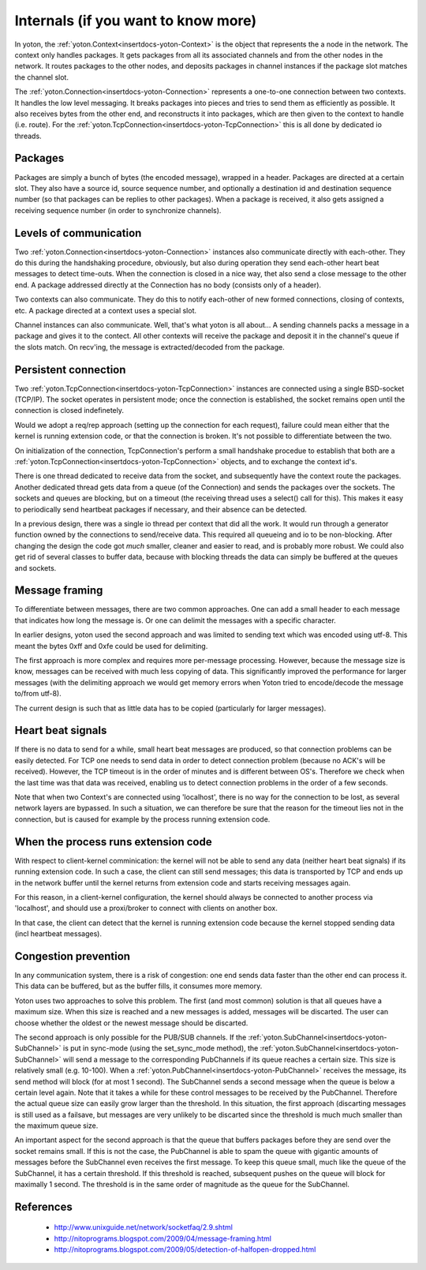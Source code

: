 Internals (if you want to know more)
====================================

In yoton, the :ref:`yoton.Context<insertdocs-yoton-Context>` is the object that represents the a node
in the network. 
The context only handles packages. It gets packages from all its 
associated channels and from the other nodes in the network. It routes
packages to the other nodes, and deposits packages in channel instances
if the package slot matches the channel slot.

The :ref:`yoton.Connection<insertdocs-yoton-Connection>` represents a one-to-one connection between two
contexts. It handles the low level messaging. It breaks packages
into pieces and tries to send them as efficiently as possible. It also
receives bytes from the other end, and reconstructs it into packages,
which are then given to the context to handle (i.e. route). 
For the :ref:`yoton.TcpConnection<insertdocs-yoton-TcpConnection>` this is all done by dedicated io threads.


Packages
--------

Packages are simply a bunch of bytes (the encoded message), wrapped 
in a header. Packages are directed at a certain slot. They also 
have a source id, source sequence number, and optionally a 
destination id and destination sequence number
(so that packages can be replies to other packages). When a package
is received, it also gets assigned a receiving sequence number (in order
to synchronize channels).


Levels of communication
-----------------------

Two :ref:`yoton.Connection<insertdocs-yoton-Connection>` instances also communicate directly with each-other. 
They do this during 
the handshaking procedure, obviously, but also during operation they
send each-other heart beat messages to detect time-outs. When the
connection is closed in a nice way, thet also send a close message
to the other end. A package addressed directly at the Connection has no 
body (consists only of a header).

Two contexts can also communicate. They do this to notify
each-other of new formed connections, closing of contexts, etc.
A package directed at a context uses a special slot.

Channel instances can also communicate. Well, that's what yoton is all
about... A sending channels packs a message in a package and gives it
to the contect. All other contexts will receive the
package and deposit it in the channel's queue if the slots match. 
On recv'ing, the message is extracted/decoded from the package.


Persistent connection
---------------------

Two :ref:`yoton.TcpConnection<insertdocs-yoton-TcpConnection>` instances are connected using a single BSD-socket
(TCP/IP). The socket operates in persistent mode; once the connection is
established, the socket remains open until the connection is closed 
indefinetely.

Would we adopt a req/rep approach (setting up the connection for each 
request), failure could mean either that the kernel is running extension 
code, or that the connection is broken. It's not possible to differentiate 
between the two. 

On initialization of the connection, TcpConnection's perform 
a small handshake procedue to establish that both are a :ref:`yoton.TcpConnection<insertdocs-yoton-TcpConnection>`
objects, and to exchange the context id's.

There is one thread dedicated to receive data from the socket, and subsequently
have the context route the packages. Another dedicated thread gets data
from a queue (of the Connection) and sends the packages over the sockets.
The sockets and queues are blocking, but on a timeout (the receiving thread
uses a select() call for this). This makes it easy to periodically send 
heartbeat packages if necessary, and their absence can be detected.

In a previous design, there was a single io thread per context that did 
all the work. It would run through a generator function owned by the
connections to send/receive data. This required all queueing and io to
be non-blocking. After changing the design the code got *much* smaller, 
cleaner and easier to read, and is probably more robust. We could
also get rid of several classes to buffer data, because with blocking
threads the data can simply be buffered at the queues and sockets. 


Message framing
---------------

To differentiate between messages, there are two common approaches. 
One can add a small header to each message that indicates how long the 
message is. Or one can delimit the messages with a specific character.

In earlier designs, yoton used the second approach and was
limited to sending text which was encoded using utf-8. This meant
the bytes 0xff and 0xfe could be used for delimiting.

The first approach is more complex and requires more per-message 
processing. However, because the message size is know, messages
can be received with much less copying of data. This significantly
improved the performance for larger messages (with the delimiting approach
we would get memory errors when Yoton tried to encode/decode the
message to/from utf-8).

The current design is such that as little data has to be copied 
(particularly for larger messages).


Heart beat signals
------------------

If there is no data to send for a while, small heart beat messages
are produced, so that connection problems can be easily detected. 
For TCP one needs to send data in order to detect connection problem 
(because no ACK's will be received). However, the TCP timeout is in 
the order of minutes and is different between OS's. Therefore we check 
when the last time was that data was received, enabling us to detect 
connection problems in the order of a few seconds.

Note that when two Context's are connected using 'localhost', there
is no way for the connection to be lost, as several network layers
are bypassed. In such a situation, we can therefore be sure that the
reason for the timeout lies not in the connection, but is caused 
for example by the process running extension code.


When the process runs extension code
------------------------------------

With respect to client-kernel comminication: the kernel will not be
able to send any data (neither heart beat signals) if its running
extension code. In such a case, the client can still send messages; 
this data is transported by TCP and ends up in the network buffer 
until the kernel returns from extension code and starts receiving 
messages again.

For this reason, in a client-kernel configuration, the kernel should 
always be connected to another process via 'localhost', and should use
a proxi/broker to connect with clients on another box. 

In that case, the client can detect that the kernel is running extension
code because the kernel stopped sending data (incl heartbeat messages). 


Congestion prevention
---------------------

In any communication system, there is a risk of congestion: one end sends 
data faster than the other end can process it. This data can be buffered,
but as the buffer fills, it consumes more memory.

Yoton uses two approaches to solve this problem. The first (and most
common) solution is that all queues have a maximum size. When this
size is reached and a new messages is added, messages will be discarted.
The user can choose whether the oldest or the newest message should
be discarted.

The second approach is only possible for the PUB/SUB channels. If the 
:ref:`yoton.SubChannel<insertdocs-yoton-SubChannel>` is put in sync-mode (using the 
set_sync_mode method), the :ref:`yoton.SubChannel<insertdocs-yoton-SubChannel>`
will send a message to the corresponding PubChannels if its queue
reaches a certain size. This size is relatively small (e.g. 10-100).
When a :ref:`yoton.PubChannel<insertdocs-yoton-PubChannel>` receives the message, its send method will block
(for at most 1 second). The SubChannel sends a second message when the
queue is below a certain level again. Note that it takes a while for
these control messages to be received by the PubChannel. Therefore
the actual queue size can easily grow larger than the threshold.
In this situation, the first approach (discarting messages is still
used as a failsave, but messages are very unlikely to be discarted
since the threshold is much much smaller than the maximum queue size.

An important aspect for the second approach is that the queue that
buffers packages before they are send over the socket remains small.
If this is not the case, the PubChannel is able to spam the queue 
with gigantic amounts of messages before the SubChannel even receives the
first message. To keep this queue small, much like the queue of the 
SubChannel, it has a certain threshold. If this threshold is reached,
subsequent pushes on the queue will block for maximally 1 second.
The threshold is in the same order of magnitude as the queue for the 
SubChannel.

References
----------
  * http://www.unixguide.net/network/socketfaq/2.9.shtml
  * http://nitoprograms.blogspot.com/2009/04/message-framing.html
  * http://nitoprograms.blogspot.com/2009/05/detection-of-halfopen-dropped.html
